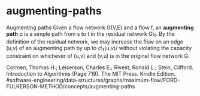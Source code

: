 * augmenting-paths

Augmenting paths Given a flow network G(V,E) and a flow f, an
*augmenting path* p is a simple path from s to t in the residual network
G\_f. By the definition of the residual network, we may increase the
flow on an edge (u,v) of an augmenting path by up to c\_f(u,v)/ without
violating the capacity constraint on whichever of (u,v) and (v,u) is in
the original flow network G.

Cormen, Thomas H.; Leiserson, Charles E.; Rivest, Ronald L.; Stein,
Clifford. Introduction to Algorithms (Page 719). The MIT Press. Kindle
Edition.
#software-engineering/data-structures/graphs/maximum-flow/FORD-FULKERSON-METHOD/concepts/augmenting-paths
